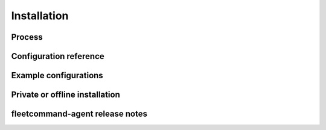 Installation
===================

Process
-------------

Configuration reference
---------------------------

Example configurations
--------------------------

Private or offline installation
----------------------------------

fleetcommand-agent release notes
---------------------------------